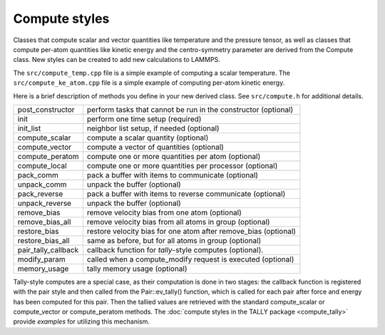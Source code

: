 Compute styles
==============

Classes that compute scalar and vector quantities like temperature and
the pressure tensor, as well as classes that compute per-atom quantities
like kinetic energy and the centro-symmetry parameter are derived from
the Compute class.  New styles can be created to add new calculations to
LAMMPS.

The ``src/compute_temp.cpp`` file is a simple example of computing a
scalar temperature. The ``src/compute_ke_atom.cpp`` file is a simple
example of computing per-atom kinetic energy.

Here is a brief description of methods you define in your new derived
class.  See ``src/compute.h`` for additional details.

+-----------------------+------------------------------------------------------------------+
| post_constructor      | perform tasks that cannot be run in the constructor (optional)   |
+-----------------------+------------------------------------------------------------------+
| init                  | perform one time setup (required)                                |
+-----------------------+------------------------------------------------------------------+
| init_list             | neighbor list setup, if needed (optional)                        |
+-----------------------+------------------------------------------------------------------+
| compute_scalar        | compute a scalar quantity (optional)                             |
+-----------------------+------------------------------------------------------------------+
| compute_vector        | compute a vector of quantities (optional)                        |
+-----------------------+------------------------------------------------------------------+
| compute_peratom       | compute one or more quantities per atom (optional)               |
+-----------------------+------------------------------------------------------------------+
| compute_local         | compute one or more quantities per processor (optional)          |
+-----------------------+------------------------------------------------------------------+
| pack_comm             | pack a buffer with items to communicate (optional)               |
+-----------------------+------------------------------------------------------------------+
| unpack_comm           | unpack the buffer (optional)                                     |
+-----------------------+------------------------------------------------------------------+
| pack_reverse          | pack a buffer with items to reverse communicate (optional)       |
+-----------------------+------------------------------------------------------------------+
| unpack_reverse        | unpack the buffer (optional)                                     |
+-----------------------+------------------------------------------------------------------+
| remove_bias           | remove velocity bias from one atom (optional)                    |
+-----------------------+------------------------------------------------------------------+
| remove_bias_all       | remove velocity bias from all atoms in group (optional)          |
+-----------------------+------------------------------------------------------------------+
| restore_bias          | restore velocity bias for one atom after remove_bias (optional)  |
+-----------------------+------------------------------------------------------------------+
| restore_bias_all      | same as before, but for all atoms in group (optional)            |
+-----------------------+------------------------------------------------------------------+
| pair_tally_callback   | callback function for *tally*\ -style computes (optional).       |
+-----------------------+------------------------------------------------------------------+
| modify_param          | called when a compute_modify request is executed (optional)      |
+-----------------------+------------------------------------------------------------------+
| memory_usage          | tally memory usage (optional)                                    |
+-----------------------+------------------------------------------------------------------+

Tally-style computes are a special case, as their computation is done in
two stages: the callback function is registered with the pair style and
then called from the Pair::ev_tally() function, which is called for each
pair after force and energy has been computed for this pair. Then the
tallied values are retrieved with the standard compute_scalar or
compute_vector or compute_peratom methods. The :doc:`compute styles in
the TALLY package <compute_tally>` provide *examples* for utilizing this
mechanism.
